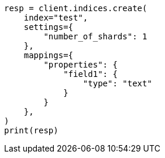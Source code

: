 // This file is autogenerated, DO NOT EDIT
// indices/create-index.asciidoc:172

[source, python]
----
resp = client.indices.create(
    index="test",
    settings={
        "number_of_shards": 1
    },
    mappings={
        "properties": {
            "field1": {
                "type": "text"
            }
        }
    },
)
print(resp)
----

